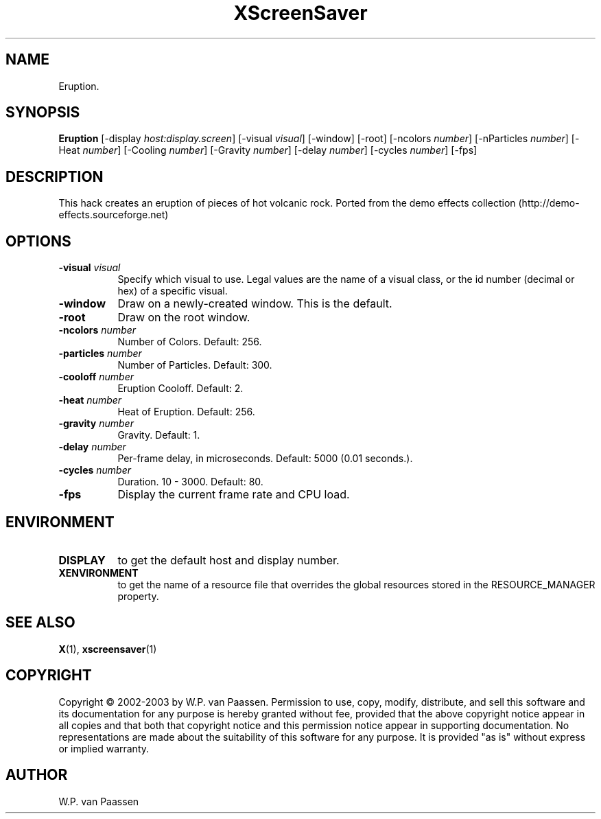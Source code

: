 .TH XScreenSaver 1 "" "X Version 11"
.SH NAME
Eruption.
.SH SYNOPSIS
.B Eruption
[\-display \fIhost:display.screen\fP]
[\-visual \fIvisual\fP]
[\-window]
[\-root]
[\-ncolors \fInumber\fP]
[\-nParticles \fInumber\fP]
[\-Heat \fInumber\fP]
[\-Cooling \fInumber\fP]
[\-Gravity \fInumber\fP]
[\-delay \fInumber\fP]
[\-cycles \fInumber\fP]
[\-fps]
.SH DESCRIPTION
This hack creates an eruption of pieces of hot volcanic rock. 
Ported from the demo effects collection (http://demo-effects.sourceforge.net)
.SH OPTIONS
.TP 8
.B \-visual \fIvisual\fP
Specify which visual to use.  Legal values are the name of a visual class,
or the id number (decimal or hex) of a specific visual.
.TP 8
.B \-window
Draw on a newly-created window.  This is the default.
.TP 8
.B \-root
Draw on the root window.
.TP 8
.B \-ncolors \fInumber\fP
Number of Colors.  Default: 256.
.TP 8
.B \-particles \fInumber\fP
Number of Particles. Default: 300.
.TP 8
.B \-cooloff \fInumber\fP
Eruption Cooloff. Default: 2.
.TP 8
.B \-heat \fInumber\fP
Heat of Eruption. Default: 256.
.TP 8
.B \-gravity \fInumber\fP
Gravity. Default: 1.
.TP 8
.B \-delay \fInumber\fP
Per-frame delay, in microseconds.  Default: 5000 (0.01 seconds.).
.TP 8
.B \-cycles \fInumber\fP
Duration.  10 - 3000.  Default: 80.
.TP 8
.B \-fps
Display the current frame rate and CPU load.
.SH ENVIRONMENT
.PP
.TP 8
.B DISPLAY
to get the default host and display number.
.TP 8
.B XENVIRONMENT
to get the name of a resource file that overrides the global resources
stored in the RESOURCE_MANAGER property.
.SH SEE ALSO
.BR X (1),
.BR xscreensaver (1)
.SH COPYRIGHT
Copyright \(co 2002-2003 by W.P. van Paassen.  Permission to use, copy, modify, 
distribute, and sell this software and its documentation for any purpose is 
hereby granted without fee, provided that the above copyright notice appear 
in all copies and that both that copyright notice and this permission notice
appear in supporting documentation.  No representations are made about the 
	suitability of this software for any purpose.  It is provided "as is" without
express or implied warranty.
.SH AUTHOR
W.P. van Paassen
